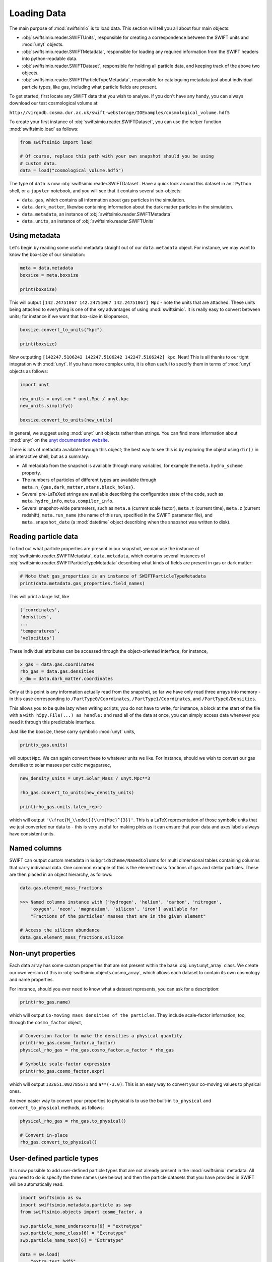 Loading Data
============

The main purpose of :mod:`swiftsimio` is to load data. This section will tell
you all about four main objects:

+ :obj:`swiftsimio.reader.SWIFTUnits`, responsible for creating a correspondence between
  the SWIFT units and :mod:`unyt` objects.
+ :obj:`swiftsimio.reader.SWIFTMetadata`, responsible for loading any required information
  from the SWIFT headers into python-readable data.
+ :obj:`swiftsimio.reader.SWIFTDataset`, responsible for holding all particle data, and
  keeping track of the above two objects.
+ :obj:`swiftsimio.reader.SWIFTParticleTypeMetadata`, responsible for
  cataloguing metadata just about individual particle types, like gas,
  including what particle fields are present.


To get started, first locate any SWIFT data that you wish to analyse. If you
don't have any handy, you can always download our test cosmological volume
at:

``http://virgodb.cosma.dur.ac.uk/swift-webstorage/IOExamples/cosmological_volume.hdf5``

To create your first instance of :obj:`swiftsimio.reader.SWIFTDataset`, you can
use the helper function :mod:`swiftsimio.load` as follows:

.. code-block:: python

   from swiftsimio import load

   # Of course, replace this path with your own snapshot should you be using
   # custom data.
   data = load("cosmological_volume.hdf5")

The type of ``data`` is now :obj:`swiftsimio.reader.SWIFTDataset`. Have a
quick look around this dataset in an ``iPython`` shell, or a ``jupyter``
notebook, and you will see that it contains several sub-objects:

+ ``data.gas``, which contains all information about gas particles in the
  simulation.
+ ``data.dark_matter``, likewise containing information about the dark matter
  particles in the simulation.
+ ``data.metadata``, an instance of :obj:`swiftsimio.reader.SWIFTMetadata`
+ ``data.units``, an instance of :obj:`swiftsimio.reader.SWIFTUnits`

Using metadata
--------------

Let's begin by reading some useful metadata straight out of our
``data.metadata`` object. For instance, we may want to know the box-size of
our simulation:

.. code-block:: python

   meta = data.metadata
   boxsize = meta.boxsize

   print(boxsize)

This will output ``[142.24751067 142.24751067 142.24751067] Mpc`` - note
the units that are attached. These units being attached to everything is one
of the key advantages of using :mod:`swiftsimio`. It is really easy to convert
between units; for instance if we want that box-size in kiloparsecs,

.. code-block:: python

   boxsize.convert_to_units("kpc")

   print(boxsize)

Now outputting ``[142247.5106242 142247.5106242 142247.5106242] kpc``. Neat!
This is all thanks to our tight integration with :mod:`unyt`. If you have more
complex units, it is often useful to specify them in terms of :mod:`unyt`
objects as follows:

.. code-block:: python

   import unyt

   new_units = unyt.cm * unyt.Mpc / unyt.kpc
   new_units.simplify()

   boxsize.convert_to_units(new_units)

In general, we suggest using :mod:`unyt` unit objects rather than strings. You
can find more information about :mod:`unyt` on the `unyt documentation website`_.

.. _`unyt documentation website`: https://unyt.readthedocs.io/en/stable/

There is lots of metadata available through this object; the best way to see
this is by exploring the object using ``dir()`` in an interactive shell, but
as a summary:

+ All metadata from the snapshot is available through many variables, for example
  the ``meta.hydro_scheme`` property.
+ The numbers of particles of different types are available through
  ``meta.n_{gas,dark_matter,stars,black_holes}``.
+ Several pre-LaTeXed strings are available describing the configuration state
  of the code, such as ``meta.hydro_info``, ``meta.compiler_info``.
+ Several snapshot-wide parameters, such as ``meta.a`` (current scale factor),
  ``meta.t`` (current time), ``meta.z`` (current redshift), ``meta.run_name``
  (the name of this run, specified in the SWIFT parameter file), and
  ``meta.snapshot_date`` (a :mod:`datetime` object describing when the
  snapshot was written to disk).


Reading particle data
---------------------

To find out what particle properties are present in our snapshot, we can use
the instance of :obj:`swiftsimio.reader.SWIFTMetadata`, ``data.metadata``,
which contains several instances of
:obj:`swiftsimio.reader.SWIFTParticleTypeMetadata` describing what kinds of
fields are present in gas or dark matter:

.. code-block:: python

   # Note that gas_properties is an instance of SWIFTParticleTypeMetadata
   print(data.metadata.gas_properties.field_names)

This will print a large list, like

.. code-block:: python

   ['coordinates',
   'densities',
   ...
   'temperatures',
   'velocities']

These individual attributes can be accessed through the object-oriented
interface, for instance,

.. code-block:: python

   x_gas = data.gas.coordinates
   rho_gas = data.gas.densities
   x_dm = data.dark_matter.coordinates

Only at this point is any information actually read from the snapshot, so far
we have only read three arrays into memory - in this case corresponding to
``/PartType0/Coordinates``, ``/PartType1/Coordinates``, and
``/PartType0/Densities``.

This allows you to be quite lazy when writing scripts; you do not have to
write, for instance, a block at the start of the file with a
``with h5py.File(...) as handle:`` and read all of the data at once, you can
simply access data whenever you need it through this predictable interface.

Just like the boxsize, these carry symbolic :mod:`unyt` units,

.. code-block:: python

   print(x_gas.units)

will output ``Mpc``. We can again convert these to whatever units
we like. For instance, should we wish to convert our gas densities to solar
masses per cubic megaparsec,

.. code-block:: python

   new_density_units = unyt.Solar_Mass / unyt.Mpc**3

   rho_gas.convert_to_units(new_density_units)

   print(rho_gas.units.latex_repr)

which will output ``'\\frac{M_\\odot}{\\rm{Mpc}^{3}}'``. This is a LaTeX
representation of those symbolic units that we just converted our data to -
this is very useful for making plots as it can ensure that your data and axes
labels always have consistent units.


Named columns
-------------

SWIFT can output custom metadata in ``SubgridScheme/NamedColumns`` for multi
dimensional tables containing columns that carry individual data. One common
example of this is the element mass fractions of gas and stellar particles.
These are then placed in an object hierarchy, as follows:

.. code-block:: python

   data.gas.element_mass_fractions

   >>> Named columns instance with ['hydrogen', 'helium', 'carbon', 'nitrogen',
       'oxygen', 'neon', 'magnesium', 'silicon', 'iron'] available for
       "Fractions of the particles' masses that are in the given element"

   # Access the silicon abundance
   data.gas.element_mass_fractions.silicon


Non-unyt properties
-------------------

Each data array has some custom properties that are not present within the base
:obj:`unyt.unyt_array` class. We create our own version of this in
:obj:`swiftsimio.objects.cosmo_array`, which allows each dataset to contain
its own cosmology and name properties.

For instance, should you ever need to know what a dataset represents, you can
ask for a description:

.. code-block:: python

   print(rho_gas.name)

which will output ``Co-moving mass densities of the particles``. They include
scale-factor information, too, through the ``cosmo_factor`` object,

.. code-block:: python

   # Conversion factor to make the densities a physical quantity
   print(rho_gas.cosmo_factor.a_factor)
   physical_rho_gas = rho_gas.cosmo_factor.a_factor * rho_gas

   # Symbolic scale-factor expression
   print(rho_gas.cosmo_factor.expr)

which will output ``132651.002785671`` and ``a**(-3.0)``. This is an easy way
to convert your co-moving values to physical ones.

An even easier way to convert your properties to physical is to use the
built-in ``to_physical`` and ``convert_to_physical`` methods, as follows:

.. code-block:: python

   physical_rho_gas = rho_gas.to_physical()

   # Convert in-place
   rho_gas.convert_to_physical()


User-defined particle types
---------------------------

It is now possible to add user-defined particle types that are not already
present in the :mod:`swiftsimio` metadata. All you need to do is specify the
three names (see below) and then the particle datasets that you have provided
in SWIFT will be automatically read.

.. code-block:: python

   import swiftsimio as sw
   import swiftsimio.metadata.particle as swp
   from swiftsimio.objects import cosmo_factor, a

   swp.particle_name_underscores[6] = "extratype"
   swp.particle_name_class[6] = "Extratype"
   swp.particle_name_text[6] = "Extratype"

   data = sw.load(
       "extra_test.hdf5",
   )
